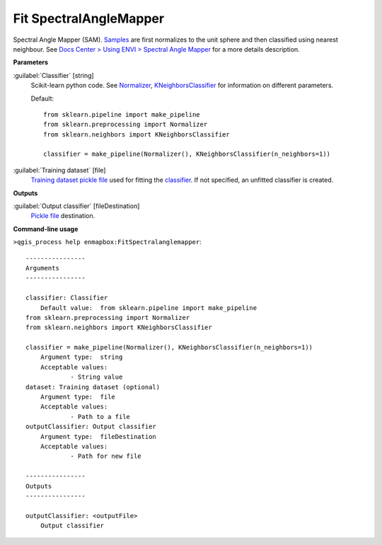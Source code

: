 .. _Fit SpectralAngleMapper:

***********************
Fit SpectralAngleMapper
***********************

Spectral Angle Mapper (SAM).
`Samples <https://enmap-box.readthedocs.io/en/latest/general/glossary.html#term-sample>`_ are first normalizes to the unit sphere and then classified using nearest neighbour.
See `Docs Center > Using ENVI > Spectral Angle Mapper <https://www.l3harrisgeospatial.com/docs/spectralanglemapper.html>`_ for a more details description.

**Parameters**


:guilabel:`Classifier` [string]
    Scikit-learn python code. See `Normalizer <https://scikit-learn.org/stable/modules/generated/sklearn.preprocessing.Normalizer.html>`_, `KNeighborsClassifier <https://scikit-learn.org/stable/modules/generated/sklearn.neighbors.KNeighborsClassifier.html>`_ for information on different parameters.

    Default::

        from sklearn.pipeline import make_pipeline
        from sklearn.preprocessing import Normalizer
        from sklearn.neighbors import KNeighborsClassifier
        
        classifier = make_pipeline(Normalizer(), KNeighborsClassifier(n_neighbors=1))

:guilabel:`Training dataset` [file]
    `Training dataset <https://enmap-box.readthedocs.io/en/latest/general/glossary.html#term-training-dataset>`_ `pickle file <https://enmap-box.readthedocs.io/en/latest/general/glossary.html#term-pickle-file>`_ used for fitting the `classifier <https://enmap-box.readthedocs.io/en/latest/general/glossary.html#term-classifier>`_. If not specified, an unfitted classifier is created.

**Outputs**


:guilabel:`Output classifier` [fileDestination]
    `Pickle file <https://enmap-box.readthedocs.io/en/latest/general/glossary.html#term-pickle-file>`_ destination.

**Command-line usage**

``>qgis_process help enmapbox:FitSpectralanglemapper``::

    ----------------
    Arguments
    ----------------
    
    classifier: Classifier
    	Default value:	from sklearn.pipeline import make_pipeline
    from sklearn.preprocessing import Normalizer
    from sklearn.neighbors import KNeighborsClassifier
    
    classifier = make_pipeline(Normalizer(), KNeighborsClassifier(n_neighbors=1))
    	Argument type:	string
    	Acceptable values:
    		- String value
    dataset: Training dataset (optional)
    	Argument type:	file
    	Acceptable values:
    		- Path to a file
    outputClassifier: Output classifier
    	Argument type:	fileDestination
    	Acceptable values:
    		- Path for new file
    
    ----------------
    Outputs
    ----------------
    
    outputClassifier: <outputFile>
    	Output classifier
    
    